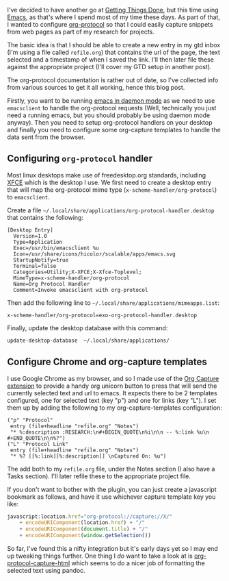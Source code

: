 #+begin_export md
+++
title = "Org Protocol Setup"
description = "How to configure org-protocol for fun and profit"
tags = ["emacs", "org", "gtd"]
date = 2016-09-21T12:08:33Z
+++
#+end_export

I've decided to have another go at [[http://gettingthingsdone.com/][Getting Things Done]], but this time
using [[https://www.gnu.org/software/emacs/][Emacs]], as that's where I spend most of my time these days. As
part of that, I wanted to configure [[http://orgmode.org/worg/org-contrib/org-protocol.html][org-protocol]] so that I could
easily capture snippets from web pages as part of my research for projects.

The basic idea is that I should be able to create a new entry in my
gtd inbox (I'm using a file called ~refile.org~) that contains the url
of the page, the text selected and a timestamp of when I saved the
link. I'll then later file these against the appropriate project (I'll
cover my GTD setup in another post).

The org-protocol documentation is rather out of date, so I've
collected info from various sources to get it all working, hence this
blog post.

Firstly, you want to be running [[https://www.emacswiki.org/emacs/EmacsAsDaemon][emacs in daemon mode]] as we need to use
~emacsclient~ to handle the org-protocol requests (Well, technically you
just need a running emacs, but you should probably be using daemon
mode anyway). Then you need to setup org-protocol handlers on your
desktop and finally you need to configure some org-capture templates
to handle the data sent from the browser.

** Configuring ~org-protocol~ handler
Most linux desktops make use of freedesktop.org standards, including
[[https://www.xfce.org/][XFCE]] which is the desktop I use. We first need to create a desktop
entry that will map the org-protocol mime type
(=x-scheme-handler/org-protocol=) to ~emacsclient~.

Create a file
=~/.local/share/applications/org-protocol-handler.desktop= that contains
the following:

#+begin_src :export code
[Desktop Entry]
  Version=1.0
  Type=Application
  Exec=/usr/bin/emacsclient %u
  Icon=/usr/share/icons/hicolor/scalable/apps/emacs.svg
  StartupNotify=true
  Terminal=false
  Categories=Utility;X-XFCE;X-Xfce-Toplevel;
  MimeType=x-scheme-handler/org-protocol
  Name=Org Protocol Handler
  Comment=Invoke emacsclient with org-protocol
#+end_src

Then add the following line to
=~/.local/share/applications/mimeapps.list=:
#+begin_src :export code
x-scheme-handler/org-protocol=exo-org-protocol-handler.desktop
#+end_src

Finally, update the desktop database with this command:
#+begin_src sh :export code
update-desktop-database  ~/.local/share/applications/
#+end_src

** Configure Chrome and org-capture templates
   I use Google Chrome as my browser, and so I made use of the [[https://github.com/sprig/org-capture-extension][Org
   Capture extension]] to provide a handy org unicorn button to press
   that will send the currently selected text and url to emacs. It
   expects there to be 2 templates configured, one for selected text
   (key "p") and one for links (key "L"). I set them up by adding the
   following to my org-capture-templates configuration:
#+begin_src elisp
  ("p" "Protocol"
   entry (file+headline "refile.org" "Notes")
   "* %:description :RESEARCH:\n#+BEGIN_QUOTE\n%i\n\n -- %:link %u\n #+END_QUOTE\n\n%?")
  ("L" "Protocol Link"
   entry (file+headline "refile.org" "Notes")
   "* %? [[%:link][%:description]] \nCaptured On: %u")
#+end_src
The add both to my ~refile.org~ file, under the Notes section (I also
have a Tasks section). I'll later refile these to the appropriate
project file.

If you don't want to bother with the plugin, you can just create a
javascript bookmark as follows, and have it use whichever capture
template key you like:
#+begin_src javascript
  javascript:location.href="org-protocol://capture://X/"
      + encodeURIComponent(location.href) + "/"
      + encodeURIComponent(document.title) + "/"
      + encodeURIComponent(window.getSelection())
#+end_src

So far, I've found this a nifty integration but it's early days yet so
I may end up tweaking things further. One thing I /do/ want to take a
look at is [[https://github.com/alphapapa/org-protocol-capture-html][org-protocol-capture-html]] which seems to do a nicer job of
formatting the selected text using pandoc.
